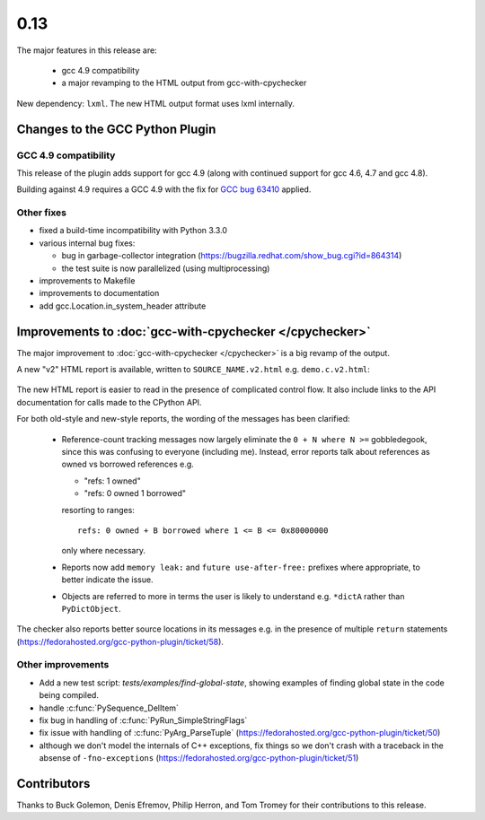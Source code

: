 .. Copyright 2014 David Malcolm <dmalcolm@redhat.com>
   Copyright 2014 Red Hat, Inc.

   This is free software: you can redistribute it and/or modify it
   under the terms of the GNU General Public License as published by
   the Free Software Foundation, either version 3 of the License, or
   (at your option) any later version.

   This program is distributed in the hope that it will be useful, but
   WITHOUT ANY WARRANTY; without even the implied warranty of
   MERCHANTABILITY or FITNESS FOR A PARTICULAR PURPOSE.  See the GNU
   General Public License for more details.

   You should have received a copy of the GNU General Public License
   along with this program.  If not, see
   <http://www.gnu.org/licenses/>.

.. this covers up to ef48966bc952d2af637e6a34e92846af2c2210bf

0.13
~~~~

The major features in this release are:

  * gcc 4.9 compatibility

  * a major revamping to the HTML output from gcc-with-cpychecker

New dependency: ``lxml``.   The new HTML output format uses lxml
internally.


Changes to the GCC Python Plugin
================================

GCC 4.9 compatibility
---------------------

This release of the plugin adds support for gcc 4.9 (along with continued
support for gcc 4.6, 4.7 and gcc 4.8).

Building against 4.9 requires a GCC 4.9 with the fix for
`GCC bug 63410 <https://gcc.gnu.org/bugzilla/show_bug.cgi?id=63410>`_ applied.

Other fixes
-----------
* fixed a build-time incompatibility with Python 3.3.0
* various internal bug fixes:

  * bug in garbage-collector integration (https://bugzilla.redhat.com/show_bug.cgi?id=864314)

  * the test suite is now parallelized (using multiprocessing)

* improvements to Makefile
* improvements to documentation
* add gcc.Location.in_system_header attribute


Improvements to :doc:`gcc-with-cpychecker </cpychecker>`
========================================================

The major improvement to :doc:`gcc-with-cpychecker </cpychecker>` is a big
revamp of the output.

A new "v2" HTML report is available, written to ``SOURCE_NAME.v2.html``
e.g. ``demo.c.v2.html``:

.. figure:: new-html-error-report.png
   :alt: screenshot of the new kind of HTML report

The new HTML report is easier to read in the presence of complicated
control flow.  It also include links to the API documentation for
calls made to the CPython API.

For both old-style and new-style reports, the wording of the messages has
been clarified:

  * Reference-count tracking messages now largely eliminate the
    ``0 + N where N >=`` gobbledegook, since this was confusing to
    everyone (including me).  Instead, error reports
    talk about references as owned vs borrowed references e.g.

    * "refs: 1 owned"

    * "refs: 0 owned 1 borrowed"

    resorting to ranges::

      refs: 0 owned + B borrowed where 1 <= B <= 0x80000000

    only where necessary.

  * Reports now add ``memory leak:`` and ``future use-after-free:``
    prefixes where appropriate, to better indicate the issue.

  * Objects are referred to more in terms the user is likely to
    understand e.g. ``*dictA`` rather than ``PyDictObject``.

The checker also reports better source locations in its messages
e.g. in the presence of multiple ``return`` statements
(https://fedorahosted.org/gcc-python-plugin/ticket/58).

.. The v2 html output was first added in 0.10, but was "experimental", and
   required hacking to access.

Other improvements
------------------
* Add a new test script: `tests/examples/find-global-state`, showing
  examples of finding global state in the code being compiled.
* handle :c:func:`PySequence_DelItem`
* fix bug in handling of :c:func:`PyRun_SimpleStringFlags`
* fix issue with handling of :c:func:`PyArg_ParseTuple`
  (https://fedorahosted.org/gcc-python-plugin/ticket/50)
* although we don't model the internals of C++ exceptions, fix things so
  we don't crash with a traceback in the absense of ``-fno-exceptions``
  (https://fedorahosted.org/gcc-python-plugin/ticket/51)


Contributors
============
Thanks to Buck Golemon, Denis Efremov, Philip Herron, and Tom Tromey for
their contributions to this release.
